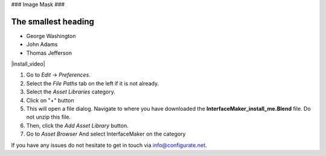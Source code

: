 ###
Image Mask
###

######
The smallest heading
######

- George Washington
- John Adams
- Thomas Jefferson

|install_video|

.. |install_video| raw:: html

    <iframe width="560" height="315" src="https://www.youtube.com/embed/8MUzwM9OvMw" title="YouTube video player" frameborder="0" allow="accelerometer; autoplay; clipboard-write; encrypted-media; gyroscope; picture-in-picture" allowfullscreen></iframe>

#. Go to *Edit* -> *Preferences*.
#. Select the *File Paths* tab on the left if it is not already.
#. Select the *Asset Libraries* category.
#. Click on "+" button
#. This will open a file dialog. Navigate to where you have downloaded the **InterfaceMaker_install_me.Blend** file.  Do not unzip this file.
#. Then, click the *Add Asset Library* button.
#. Go to *Asset Browser* And select InterfaceMaker on the category

.. image:: images/installAssetbrowser.png
  :alt: Starship Generator Installed

If you have any issues do not hesitate to get in touch via `info@configurate.net <mailto:info@configurate.net>`_.